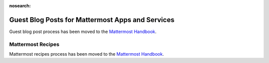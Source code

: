 :nosearch:

Guest Blog Posts for Mattermost Apps and Services
===============================================================

Guest blog post process has been moved to the `Mattermost Handbook <https://handbook.mattermost.com/operations/messaging-and-math/how-to-guides-for-m-and-m/how-to-write-guest-blog-posts-for-mattermost-apps-and-services>`_.


Mattermost Recipes
--------------------------------------------------------

Mattermost recipes process has been moved to the `Mattermost Handbook <https://handbook.mattermost.com/operations/messaging-and-math/how-to-guides-for-m-and-m/how-to-write-mattermost-recipes>`_.
